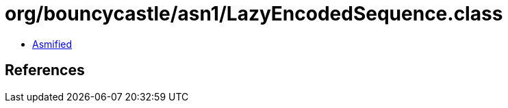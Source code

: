 = org/bouncycastle/asn1/LazyEncodedSequence.class

 - link:LazyEncodedSequence-asmified.java[Asmified]

== References

